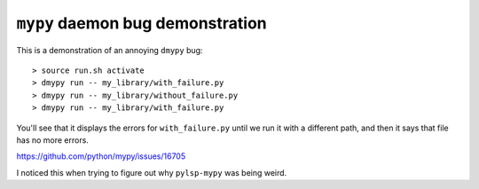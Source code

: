 ``mypy`` daemon bug demonstration
=================================

This is a demonstration of an annoying ``dmypy`` bug::

    > source run.sh activate
    > dmypy run -- my_library/with_failure.py
    > dmypy run -- my_library/without_failure.py
    > dmypy run -- my_library/with_failure.py

You'll see that it displays the errors for ``with_failure.py`` until we run it
with a different path, and then it says that file has no more errors.

.. image:: ./errors-forgotten.png

https://github.com/python/mypy/issues/16705

I noticed this when trying to figure out why ``pylsp-mypy`` was being weird.
